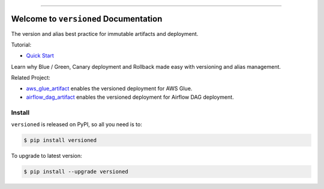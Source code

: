 
.. image:: https://readthedocs.org/projects/versioned/badge/?version=latest
    :target: https://versioned.readthedocs.io/en/latest/
    :alt: Documentation Status

.. image:: https://github.com/MacHu-GWU/versioned-project/workflows/CI/badge.svg
    :target: https://github.com/MacHu-GWU/versioned-project/actions?query=workflow:CI

.. image:: https://codecov.io/gh/MacHu-GWU/versioned-project/branch/main/graph/badge.svg
    :target: https://codecov.io/gh/MacHu-GWU/versioned-project

.. image:: https://img.shields.io/pypi/v/versioned.svg
    :target: https://pypi.python.org/pypi/versioned

.. image:: https://img.shields.io/pypi/l/versioned.svg
    :target: https://pypi.python.org/pypi/versioned

.. image:: https://img.shields.io/pypi/pyversions/versioned.svg
    :target: https://pypi.python.org/pypi/versioned

.. image:: https://img.shields.io/badge/Release_History!--None.svg?style=social
    :target: https://github.com/MacHu-GWU/versioned-project/blob/main/release-history.rst

.. image:: https://img.shields.io/badge/STAR_Me_on_GitHub!--None.svg?style=social
    :target: https://github.com/MacHu-GWU/versioned-project

------

.. image:: https://img.shields.io/badge/Link-Document-blue.svg
    :target: https://versioned.readthedocs.io/en/latest/

.. image:: https://img.shields.io/badge/Link-API-blue.svg
    :target: https://versioned.readthedocs.io/en/latest/py-modindex.html

.. image:: https://img.shields.io/badge/Link-Install-blue.svg
    :target: `install`_

.. image:: https://img.shields.io/badge/Link-GitHub-blue.svg
    :target: https://github.com/MacHu-GWU/versioned-project

.. image:: https://img.shields.io/badge/Link-Submit_Issue-blue.svg
    :target: https://github.com/MacHu-GWU/versioned-project/issues

.. image:: https://img.shields.io/badge/Link-Request_Feature-blue.svg
    :target: https://github.com/MacHu-GWU/versioned-project/issues

.. image:: https://img.shields.io/badge/Link-Download-blue.svg
    :target: https://pypi.org/pypi/versioned#files


Welcome to ``versioned`` Documentation
==============================================================================
The version and alias best practice for immutable artifacts and deployment.

Tutorial:

- `Quick Start <https://github.com/MacHu-GWU/versioned-project/blob/main/examples/Quick-Start.ipynb>`_

Learn why Blue / Green, Canary deployment and Rollback made easy with versioning and alias management.

.. image:: https://github.com/MacHu-GWU/versioned-project/assets/6800411/57f7970e-3821-45a0-9deb-64890e04c129

Related Project:

- `aws_glue_artifact <https://github.com/MacHu-GWU/aws_glue_artifact-project>`_ enables the versioned deployment for AWS Glue.
- `airflow_dag_artifact <https://github.com/MacHu-GWU/airflow_dag_artifact-project>`_ enables the versioned deployment for Airflow DAG deployment.


.. _install:

Install
------------------------------------------------------------------------------

``versioned`` is released on PyPI, so all you need is to:

.. code-block:: console

    $ pip install versioned

To upgrade to latest version:

.. code-block:: console

    $ pip install --upgrade versioned
